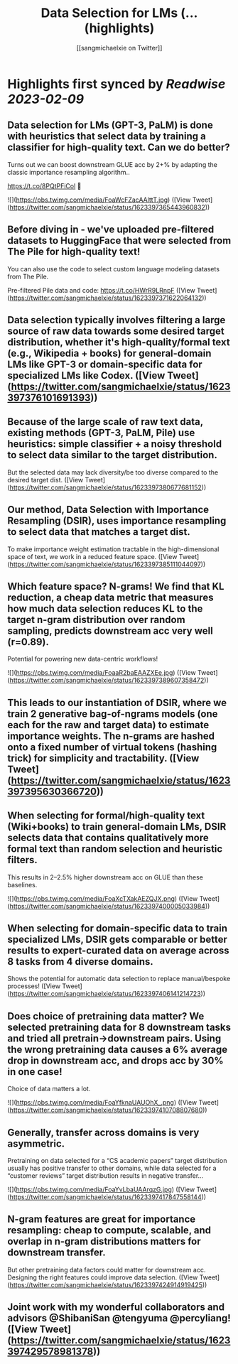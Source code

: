 :PROPERTIES:
:title: Data Selection for LMs (... (highlights)
:author: [[sangmichaelxie on Twitter]]
:full-title: "Data Selection for LMs (..."
:category: #tweets
:url: https://twitter.com/sangmichaelxie/status/1623397365443960832
:END:

* Highlights first synced by [[Readwise]] [[2023-02-09]]
** Data selection for LMs (GPT-3, PaLM) is done with heuristics that select data by training a classifier for high-quality text. Can we do better?

Turns out we can boost downstream GLUE acc by 2+% by adapting the classic importance resampling algorithm..

https://t.co/8PQtPFiCol
🧵 

![](https://pbs.twimg.com/media/FoaWcFZacAAlttT.jpg) ([View Tweet](https://twitter.com/sangmichaelxie/status/1623397365443960832))
** Before diving in - we've uploaded pre-filtered datasets to HuggingFace that were selected from The Pile for high-quality text! 
You can also use the code to select custom language modeling datasets from The Pile. 

Pre-filtered Pile data and code: https://t.co/HWrR9LRnpF ([View Tweet](https://twitter.com/sangmichaelxie/status/1623397371622064132))
** Data selection typically involves filtering a large source of raw data towards some desired target distribution, whether it's high-quality/formal text (e.g., Wikipedia + books) for general-domain LMs like GPT-3 or domain-specific data for specialized LMs like Codex. ([View Tweet](https://twitter.com/sangmichaelxie/status/1623397376101691393))
** Because of the large scale of raw text data, existing methods (GPT-3, PaLM, Pile) use heuristics: simple classifier + a noisy threshold to select data similar to the target distribution.

But the selected data may lack diversity/be too diverse compared to the desired target dist. ([View Tweet](https://twitter.com/sangmichaelxie/status/1623397380677681152))
** Our method, Data Selection with Importance Resampling (DSIR), uses importance resampling to select data that *matches* a target dist.

To make importance weight estimation tractable in the high-dimensional space of text, we work in a reduced feature space. ([View Tweet](https://twitter.com/sangmichaelxie/status/1623397385111044097))
** Which feature space? N-grams! We find that KL reduction, a cheap data metric that measures how much data selection reduces KL to the target n-gram distribution over random sampling, predicts downstream acc very well (r=0.89).

Potential for powering new data-centric workflows! 

![](https://pbs.twimg.com/media/FoaaR2baEAAZXEe.jpg) ([View Tweet](https://twitter.com/sangmichaelxie/status/1623397389607358472))
** This leads to our instantiation of DSIR, where we train 2 generative bag-of-ngrams models (one each for the raw and target data) to estimate importance weights. The n-grams are hashed onto a fixed number of virtual tokens (hashing trick) for simplicity and tractability. ([View Tweet](https://twitter.com/sangmichaelxie/status/1623397395630366720))
** When selecting for formal/high-quality text (Wiki+books) to train general-domain LMs, DSIR selects data that contains qualitatively more formal text than random selection and heuristic filters. 

This results in 2–2.5% higher downstream acc on GLUE than these baselines. 

![](https://pbs.twimg.com/media/FoaXcTXakAEZQJX.png) ([View Tweet](https://twitter.com/sangmichaelxie/status/1623397400005033984))
** When selecting for domain-specific data to train specialized LMs, DSIR gets comparable or better results to expert-curated data on average across 8 tasks from 4 diverse domains.

Shows the potential for automatic data selection to replace manual/bespoke processes! ([View Tweet](https://twitter.com/sangmichaelxie/status/1623397406141214723))
** Does choice of pretraining data matter? We selected pretraining data for 8 downstream tasks and tried all pretrain->downstream pairs. Using the wrong pretraining data causes a 6% average drop in downstream acc, and drops acc by 30% in one case!

Choice of data matters a lot. 

![](https://pbs.twimg.com/media/FoaYfknaUAUOhX_.png) ([View Tweet](https://twitter.com/sangmichaelxie/status/1623397410708807680))
** Generally, transfer across domains is very asymmetric. 

Pretraining on data selected for a “CS academic papers” target distribution usually has positive transfer to other domains, while data selected for a “customer reviews” target distribution results in negative transfer... 

![](https://pbs.twimg.com/media/FoaYvLbaUAArqzG.jpg) ([View Tweet](https://twitter.com/sangmichaelxie/status/1623397417847558144))
** N-gram features are great for importance resampling: cheap to compute, scalable, and overlap in n-gram distributions matters for downstream transfer.

But other pretraining data factors could matter for downstream acc. Designing the right features could improve data selection. ([View Tweet](https://twitter.com/sangmichaelxie/status/1623397424914919425))
** Joint work with my wonderful collaborators and advisors @ShibaniSan @tengyuma @percyliang! ([View Tweet](https://twitter.com/sangmichaelxie/status/1623397429578981378))